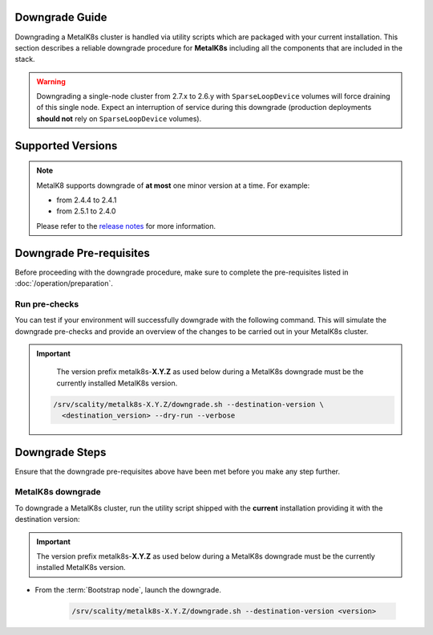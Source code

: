 Downgrade Guide
***************
Downgrading a MetalK8s cluster is handled via utility scripts which are
packaged with your current installation.
This section describes a reliable downgrade procedure for **MetalK8s**
including all the components that are included in the stack.

.. warning::

   Downgrading a single-node cluster from 2.7.x to 2.6.y with
   ``SparseLoopDevice`` volumes will force draining of this single node.
   Expect an interruption of service during this downgrade (production
   deployments **should not** rely on ``SparseLoopDevice`` volumes).

Supported Versions
******************

.. note::

    MetalK8 supports downgrade of **at most** one minor version at a time.
    For example:

    - from 2.4.4 to 2.4.1
    - from 2.5.1 to 2.4.0

    Please refer to the
    `release notes <https://github.com/scality/metalk8s/releases>`_ for more
    information.

.. only:: downgrade_not_supported

   .. warning::

      Version |release| only supports downgrade of patch version.

Downgrade Pre-requisites
************************
Before proceeding with the downgrade procedure, make sure to complete the
pre-requisites listed in :doc:`/operation/preparation`.

Run pre-checks
--------------
You can test if your environment will successfully downgrade with the following
command.
This will simulate the downgrade pre-checks and provide an overview of the
changes to be carried out in your MetalK8s cluster.

.. important::

    The version prefix metalk8s-**X.Y.Z** as used below during a MetalK8s
    downgrade must be the currently installed MetalK8s version.

   .. code::

     /srv/scality/metalk8s-X.Y.Z/downgrade.sh --destination-version \
       <destination_version> --dry-run --verbose

Downgrade Steps
***************
Ensure that the downgrade pre-requisites above have been met before you make
any step further.

MetalK8s downgrade
------------------

To downgrade a MetalK8s cluster, run the utility script shipped
with the **current** installation providing it with the destination version:

.. important::

    The version prefix metalk8s-**X.Y.Z** as used below during a MetalK8s
    downgrade must be the currently installed MetalK8s version.

- From the :term:`Bootstrap node`, launch the downgrade.

   .. code::

     /srv/scality/metalk8s-X.Y.Z/downgrade.sh --destination-version <version>

